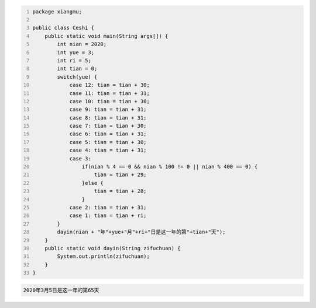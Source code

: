 .. title: Java代码案例26——开关分支计算某年某月某日是这一年的第几天
.. slug: javadai-ma-an-li-26-kai-guan-fen-zhi-ji-suan-mou-nian-mou-yue-mou-ri-shi-zhe-yi-nian-de-di-ji-tian
.. date: 2022-11-14 23:09:03 UTC+08:00
.. tags: Java代码案例
.. category: Java
.. link: 
.. description: 
.. type: text


.. code-block:: java
    :number-lines:

    package xiangmu;

    public class Ceshi {
        public static void main(String args[]) {
            int nian = 2020;
            int yue = 3;
            int ri = 5;
            int tian = 0;
            switch(yue) {
                case 12: tian = tian + 30;
                case 11: tian = tian + 31;
                case 10: tian = tian + 30;
                case 9: tian = tian + 31;
                case 8: tian = tian + 31;
                case 7: tian = tian + 30;
                case 6: tian = tian + 31;
                case 5: tian = tian + 30;
                case 4: tian = tian + 31;
                case 3: 
                    if(nian % 4 == 0 && nian % 100 != 0 || nian % 400 == 0) {
                        tian = tian + 29;
                    }else {
                        tian = tian + 28;
                    }
                case 2: tian = tian + 31;
                case 1: tian = tian + ri;
            }
            dayin(nian + "年"+yue+"月"+ri+"日是这一年的第"+tian+"天");
        }
        public static void dayin(String zifuchuan) {
            System.out.println(zifuchuan);
        }
    }

.. code-block:: text

    2020年3月5日是这一年的第65天
